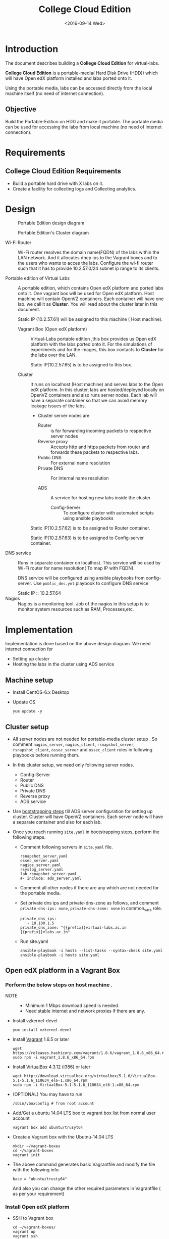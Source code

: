 #+TITLE: College Cloud Edition
#+DATE: <2016-09-14 Wed>

* Introduction
  The document describes building a *College Cloud Edition* for
  virtual-labs.

  *College Cloud Edition* is a portable-media( Hard Disk Drive (HDD))
  which will have Open edX platform installed and labs ported onto it.

  Using the portable media, labs can be accessed directly from the
  local machine itself (no need of internet connection).

** Objective 
   Build the Portable-Edition on HDD and make it portable. The
   portable media can be used for accessing the labs from local
   machine (no need of internet connection).
 
* Requirements
** College Cloud Edition Requirements
   - Build a portable hard drive with X labs on it.
   - Create a facility for collecting logs and Collecting analytics.
* Design 
  #+CAPTION:  Portable Edition design diagram
  #+LABEL:  Portable-media-diagram
  [[./images/Design-of-Portable-Edition-2016-09-26.jpg]]


  #+CAPTION:  Portable Edition's Cluster diagram
  #+LABEL:  Portable-media Cluster Design diagram
  [[./images/Portable-media-cluster-design.jpg]]
     
   
  - Wi-Fi Router :: Wi-Fi router resolves the domain name(FQDN) of the
              labs within the LAN network. And it allocates dhcp ips
              to the Vagrant boxes and to the users who wants to acces
              the labs. Configure the wi-fi router such that it has to
              provide 10.2.57.0/24 subnet ip range to its clients.

  - Portable edition of Virtual Labs :: 
       A portable edition, which contains Open edX platform and ported
       labs onto it. One vagrant box will be used for Open edX
       platform. Host machine will contain OpenVZ containers. Each
       container will have one lab. we call it as *Cluster*. You will
       read about the cluster later in this document.
       
       Static IP (10.2.57.61) will be assigned to this machine ( Host
       machine).

    + Vagrant Box (Open edX platform) ::
	 Virtual-Labs portable edition ,this box provides us Open edX
         platform with the labs ported onto it. For the simulations of
         experiments and for the images, this box contacts to
         *Cluster* for the labs over the LAN.

	 Static IP(10.2.57.65) is to be assigned to this box.
  
    + Cluster :: 
		 It runs on localhost (Host machine) and serves labs
                 to the Open edX platform. In this cluster, labs are
                 hosted/deployed locally on OpenVZ containers and also
                 runs server nodes. Each lab will have a separate
                 container so that we can avoid memory leakage issues
                 of the labs.
		 - Cluster server nodes are 
		   + Router :: is for forwarding incoming packets to
                               respective server nodes
		   + Reverse proxy :: Accepts http and https packets
                                      from router and forwards these
                                      packets to respective labs.
		   + Public DNS :: For external name resolution 
		   + Private DNS :: For internal name resolution

		   + ADS :: A service for hosting new labs inside the
                            cluster
	          
                   + Config-Server :: To configure cluster with
                                      automated scripts using ansible
                                      playbooks

		 Static IP(10.2.57.62) is to be assigned to Router
                 container.

		 Static IP(10.2.57.63) is to be assigned to
                 Config-server container.

  - DNS service :: Runs in separate container on localhost. This
                   service will be used by Wi-Fi router for name
                   resolution( To map IP with FQDN).
		   
		   DNS service will be configured using ansible
                   playbooks from config-server. Use =public_dns.yml=
                   playbook to configure DNS service
		   
		   Static IP :: 10.2.57.64
  - Nagios :: Nagios is a monitoring tool. Job of the nagios in this
              setup is to monitor system resources such as RAM,
              Processes,etc.
  
* Implementation 
  Implementation is done based on the above design diagram.
  We need internet connection for
  - Setting up cluster
  - Hosting the labs in the cluster using ADS service
** Machine setup
   - Install CentOS-6.x Desktop
   - Update OS
     #+BEGIN_EXAMPLE
     yum update -y
     #+END_EXAMPLE

** Cluster setup
   - All server nodes are not needed for portable-media cluster setup
     . So comment =nagios_server=, =nagios_client=,
     =rsnapshot_server=, =rsnapshot_client=, =ossec_server= and
     =ossec_client= roles in following playbooks before running them.
   
   - In this cluster setup, we need only following server nodes.
     + Config-Server
     + Router
     + Public DNS
     + Private DNS 
     + Reverse proxy
     + ADS service

   - Use [[https://bitbucket.org/vlead/systems-model/src/97cc25543f8032cb84c1372c4c9ca170945f79a6/src/bootstrapping.org?at%3Ddevelop&fileviewer%3Dfile-view-default][bootstrapping steps]] till ADS server configuration for setting
     up cluster.  Cluster will have OpenVZ containers. Each server
     node will have a separate container and also for each lab.

   - Once you reach running =site.yaml= in bootstrapping steps, perform
     the following steps.     
     + Comment following servers in =site.yaml= file.
       #+BEGIN_EXAMPLE
       rsnapshot_server.yaml
       ossec_server.yaml
       nagios_server.yaml
       rsyslog_server.yaml
       lab_rsnapshot_server.yaml
       #- include: ads_server.yaml
       #+END_EXAMPLE
     + Comment all other nodes if there are any which are not needed
       for the portable media.
     + Set private dns ips and private-dns-zone as follows, and
       comment =private-dns-ips: none=, =private-dns-zone: none= in
       common_vars role.
       #+BEGIN_EXAMPLE
       private_dns_ips: 
          - 10.100.1.5
       private_dns_zone: "{{prefix}}virtual-labs.ac.in {{prefix}}vlabs.ac.in"
       #+END_EXAMPLE
     + Run site.yaml
       #+BEGIN_EXAMPLE
       ansible-playbook -i hosts --list-tasks --syntax-check site.yaml
       ansible-playbook -i hosts site.yaml
       #+END_EXAMPLE


** Open edX platform in a Vagrant Box 
*** Perform the below steps on host machine .
   - NOTE :: 
     + Minimum 1 Mbps download speed is needed.
     + Need stable internet and network proxies if there are any.
  
   - Install vzkernel-devel
     #+BEGIN_EXAMPLE
     yum install vzkernel-devel
     #+END_EXAMPLE
   - Install [[http://www.vagrantup.com/downloads.html][Vagrant]] 1.6.5 or later 
     #+BEGIN_EXAMPLE
     wget https://releases.hashicorp.com/vagrant/1.8.6/vagrant_1.8.6_x86_64.rpm
     sudo rpm -i vagrant_1.8.6_x86_64.rpm
     #+END_EXAMPLE
   - Install [[https://www.virtualbox.org/wiki/Downloads][VirtualBox]] 4.3.12 (i386) or later
     #+BEGIN_EXAMPLE
     wget http://download.virtualbox.org/virtualbox/5.1.6/VirtualBox-5.1-5.1.6_110634_el6-1.x86_64.rpm
     sudo rpm -i VirtualBox-5.1-5.1.6_110634_el6-1.x86_64.rpm
     #+END_EXAMPLE
   - (OPTIONAL) You may have to run 
     #+BEGIN_EXAMPLE
      /sbin/vboxconfig # from root account
     #+END_EXAMPLE
   - Add/Get a ubuntu 14.04 LTS box to vagrant box list from normal
     user account
     #+BEGIN_EXAMPLE
     vagrant box add ubuntu/trusyt64
     #+END_EXAMPLE
   - Create a Vagrant box with the Ubutnu-14.04 LTS
     #+BEGIN_EXAMPLE
     mkdir ~/vagrant-boxes
     cd ~/vagrant-boxes
     vagrant init
     #+END_EXAMPLE
   - The above command generates basic Vagrantfile and modify the file
     with the following info
     #+BEGIN_EXAMPLE
     base = "ubuntu/trusty64"
     #+END_EXAMPLE
     And also you can change the other required parameters in
     Vagrantfile ( as per your requirement) 

*** Install Open edX platform
     - SSH to Vagrant box 
       #+BEGIN_EXAMPLE
       cd ~/vagrant-boxes/
       vagrant up
       vagrant ssh
       #+END_EXAMPLE
     - Update and upgrade 
       #+BEGIN_EXAMPLE
       sudo apt-get update -y
       sudo apt-get upgrade -y
       #+END_EXAMPLE
     - Install Packages
       #+BEGIN_EXAMPLE 
       sudo apt-get install -y build-essential software-properties-common python-software-properties curl git-core libxml2-dev libxslt1-dev libfreetype6-dev python-pip python-apt python-dev libxmlsec1-dev swig libmysqlclient-dev
       sudo pip install --upgrade pip
       sudo pip install paramiko==1.10
       #+END_EXAMPLE

     - Clone configuration repository
       #+BEGIN_EXAMPLE 
       cd /var/tmp
       git clone https://github.com/edx/configuration
       #+END_EXAMPLE

     - Choose the release
       - Choose the required Open edX release version
         #+BEGIN_EXAMPLE
 	 export OPENEDX_RELEASE=named-release/dogwood.3 
	  
         OR
	
        #Checkout to the release verion of configuration repository

         cd /var/tmp/configuration
         git checkout <version>
         git checkout  named-release/dogwood.3 #example

         #+END_EXAMPLE

     - Configure password based SSH authentication

       Edit the =main.yaml= to and set =COMMON_SSH_PASSWORD_AUTH= to =yes= 
       #+BEGIN_EXAMPLE
       sudo vim =configuration/playbooks/roles/common_vars/defaults/main.yml
       COMMON_SSH_PASSWORD_AUTH = yes
       #+END_EXAMPLE

     - Install the ansible requirements 
       
       #+BEGIN_EXAMPLE 
       cd /var/tmp/configuration
       sudo pip install -r requirements.txt
       sudo pip install setuptools --upgrade
       #+END_EXAMPLE

     - Run the playbook
       #+BEGIN_EXAMPLE 
       cd /var/tmp/configuration/playbooks && sudo ansible-playbook -c local ./edx_sandbox.yml -i "localhost,"
       #+END_EXAMPLE

     - The above command will copy the platform files and runs various ansible
       playbooks to setup the platform.  When there are zero failures displayed
       in the status, the installation is successful.
  
     - Platform is ready, 
       + LMS is accessible on port 80
         #+BEGIN_EXAMPLE
         http://<public-ip> # courses dashboard
         #+END_EXAMPLE

       + CMS is accessible on port 18010
         #+BEGIN_EXAMPLE
         http://<public_ip>:18010    # Studio
         #+END_EXAMPLE

     - Login
       A default user =staff@example.com= comes with the installation.  This
       login is used to quickly test the instalaltion.  The password is =edx=
 
     - Reference
       + [[https://github.com/openedx-vlead/port-labs-to-openedx/tree/develop/src/platform-install-configure][Open edX platform installation using Manual steps provided
         by VLEAD]]  
       +
         [[https://openedx.atlassian.net/wiki/display/OpenOPS/Native+Open+edX+Ubuntu+12.04+64+bit+Installation][Native Open edX installation on Ubuntu 12.04 64-bit]]
*** Apply Theme on edX platform
    To apply comprehensive theme on dogwood3 follow the steps -
    - Once the Vagrant box is ready 
    - SSH to vagrant box from host machine 
      #+BEGIN_EXAMPLE
      cd ~/vagrant-boxes
      vagrant up  ; if not up already
      vagrant ssh
      #+END_EXAMPLE
    - Once you are entered into vagrant box perform the below steps
      #+BEGIN_EXAMPLE
      cd edx/app/edxapp/themes
      #+END_EXAMPLE
      + Clone repository
        https://github.com/openedx-vlead/vlabs-theme-for-portable-media
	#+BEGIN_EXAMPLE
	git clone https://github.com/openedx-vlead/vlabs-theme-for-portable-media starter-theme	
	#+END_EXAMPLE
      + Give proper permissions,
	#+BEGIN_EXAMPLE
	chmod -R 755 starter-theme
	#+END_EXAMPLE
      + Open /edx/app/edxapp/lms.env.json, Then change the following
        keys -
       #+BEGIN_EXAMPLE
       "COMPREHENSIVE_THEME_DIRS": ["/edx/app/edxapp/themes"]
       "ENABLE_COMPREHENSIVE_THEMING": true
       "DEFAULT_SITE_THEME": "starter-theme"
       "USE_CUSTOM_THEME": false
       "THEME_NAME": ""
       #+END_EXAMPLE

      + Save changes
      + Compile changes using the commands below -
        #+BEGIN_EXAMPLE
	sudo -H -u edxapp bash 
	cd /edx/app/edxapp/edx-platform
	source ../edxapp_env
	paver update_assets lms --setting=aws
        #+END_EXAMPLE

      + Once done, restart services using 
	#+BEGIN_EXAMPLE
        sudo /edx/bin/supervisorctl restart all	
	#+END_EXAMPLE
** One stop solution for setting up Open edX platform using vagrantbox
  - Get the Vagrantfile 
    #+BEGIN_EXAMPLE
    mkdir vagrant-boxes
    cd vagrant-boxes/
    wget http://files.virtual-labs.ac.in/downloads/open-edx-vagrant-boxes/Vagrantfile
    #+END_EXAMPLE
  - Get the vagrant box 
    #+BEGIN_EXAMPLE
    #For plain OpenedX platform
    wget http://files.virtual-labs.ac.in/downloads/open-edx-vagrant-boxes/open-edx-platform-installed-2016-09-19.box


    #For 68 labs ported onto OpenedX platform
    wget http://files.vlabs.ac.in/downloads/open-edx-vagrant-boxes/openedx-platform-wtih-68-labs.box

    #+END_EXAMPLE
  - Add downloaded box to vagrant box list 
    #+BEGIN_EXAMPLE
    #For plain edX platform
    vagrant box add plain-edx-platform open-edx-platform-installed-2016-09-19.box

    #For edX platform with 68 labs
    vagrant box add edX-platform-with-68-labs openedx-platform-wtih-68-labs.box

    #+END_EXAMPLE
  - Modify the Vagrantfile.  Search for =config.vm.box= and replace
    with the following
    #+BEGIN_EXAMPLE
    config.vm.box = "plain-edx-platform"  # For plain edX platform
    
    or 

    config.vm.box = "edX-platform-with-68-labs"  # For edX platform with 68 labs
    
    #+END_EXAMPLE
  - Run Open edX platform 
    #+BEGIN_EXAMPLE
    vagrant up
    #+END_EXAMPLE
  - That's all, you are ready to use Open edX platform.
*** Once you have Vagrant box is ready apply Comprehensive Theme
    [[Apply Theme on edX platform][Steps are here]]
** Install Nagios on host machine
   #+BEGIN_EXAMPLE
   yum install nagios nagios-plugins-all.x86_64 nagios-plugins-nrpe nrpe
   

   vim /etc/nagios/nrpe.cfg # Change the allowed_hosts values to 127.0.0.1,10.2.57.61
   service nrpe resstart
   service nrpe restart
   service nagios restart

   chkconfig nagios on
   chkconfig nrpe on
   #+END_EXAMPLE
*** Set nagiosadmin user passowrd
    #+BEGIN_EXAMPLE
    htpasswd -C /etc/nagios/passwd nagiosadmin
    #+END_EXAMPLE
    and access the nagios web console using =localhost/nagios= and
    provide user name and password.
** Install OpenVZ web console
   #+BEGIN_EXAMPLE
   git clone https://github.com/sibprogrammer/owp.git
   cd owp/build
   sh build.sh
   
   cd ..
   cd installer
   vim owp/installer/ai.sh
   update DOWNLOAD variable value to https://storage.googleapis.com/google-code-archive-downloads/v2/code.google.com/ovz-web-panel/ovz-web-panel-2.4.tgz
   sh ai.sh
   
   #+END_EXAMPLE
   Then access the web console using =localhost:3000= by providing
   credentials
   user name: admin  password:admin.   Change the password if you want

** Steps for hosting labs
  - Once you are done with all the above steps, you are ready to host
    labs into portable media. Follow the steps  
  - Use working dns servers( e.g 10.4.12.160, 8.8.8.8 ) for hosting
    labs with the domain names =lab-id.{{cluster-name}}.vlabs.ac.in=
  - Open http://ads.{cluster-name}.vlabs.ac.in:8080
  - Provide the necessary details and deploy the lab await for the
    domain of the lab that will be displayed on the browser
** Feedback service integration 
   Deploy feedback service using ADS service in the cluster.

   GitHub link is https://github.com/vlead/feedback-portal.git
   
   While deploying feedback service using ADS, Lab-ID should be
   *feedback*

** Analytics-api service integration
   Deploy analytics-api service using ADS service in the cluster.

   GitHub link is https://github.com/openedx-vlead/vlabs-analytics-api-for-portable-media.git
   
   While deploying analytics-api service using ADS, Lab-ID should be
   *analytics-api*

** ELK service integration 
   Deploy vlabs-analytics service using ADS service in the cluster.

   GitHub link is https://github.com/openedx-vlead/elk-stack-for-analytics.git
   
   While deploying vlabs-analytics service using ADS, Lab-ID should be
   *analytics-api*

** Steps for accessing the labs using Wi-Fi router
   - Check the [[./user-manual-for-portablemedia.org][User Manual]] for Wifi router configuration
   - Modify the =is_amazon= variable in
     =systems-model/build/{{cluster}}/roles/common_vars/vars/main.yml=
    #+BEGIN_EXAMPLE
    is_amazon: no 
    to
    is_amazon: yes
    #+END_EXAMPLE
     Then run =site.yaml= file on config-server
     #+BEGIN_EXAMPLE
     cd systems-model/build/{{cluster}}/
     ansible-playbook -i hosts site.yaml

     or 
     You can run individual files 
     ansible-playbook -i hosts public_dns.yaml
     ansible-playbook -i hosts private_dns.yaml
     ansible-playbook -i hosts reverseproxy_server.yaml
     #+END_EXAMPLE
   - Configure the [[DNS service configuration][DNS service]]
   - Then see the [[./user-manual-for-portablemedia.org][User manual]] for other steps to access the labs over
     Wifi. 
   - Then Labs will be accessible using ={{lab-id}}.vlabs.ac.in= format

** DNS service configuration
   - Create a separate OpenVZ container for dns service 
     #+BEGIN_EXAMPLE
     vzctl create 1010 --ostemplate centos-6-x86_64  --hostname dns.vlabs.ac.in
     vzctl set 1010 --netif_add eth0,,,,br0  --save 
     vzctl set 1010 --onboot yes --save
     vzctl start 1010
     #+END_EXAMPLE
   - Configure network in dns container
     + Enter into the container
       #+BEGIN_EXAMPLE
       vzctl enter 1010
       #+END_EXAMPLE
     + Open/create the file 
       #+BEGIN_EXAMPLE
       vim /etc/sysconfig/network-scripts/ifcfg-eth0
       #+END_EXAMPLE
     + Update above file with 
       #+BEGIN_EXAMPLE
       DEVICE=eth0
       TYPE=Ethernet
       HWADDR=<MAC address of the eth0 interface>
       BOOTPROTO=static
       ONBOOT=yes
       NM_CONTROLLED=no
       IPADDR=<ip-address>
       NETMASK=<netmask>
       GATEWAY=<gateway>
       DNS1=<external-dns1>
       DNS2=<external-dns2>
       #+END_EXAMPLE

    + Enable SSH access to root account from config-server 
      - Set root password for DNS server node and remember or note it
        down somewhere
      - From config-server, perform the following steps
	#+BEGIN_EXAMPLE
	ssh-copy-id root@10.2.57.65 
	#+END_EXAMPLE
      - Provide the password when prompted for root password.

    + Since we are setting up a separate DNS server which is not a
      part of the cluster, but we are using =public_dns.yaml= playbook
      for running the ansible playbook for this server as well. It
      will try to set up the gateway as 10.100.1.1 which would throw
      error as our DNS is not a part of the cluster. To solve this
      problem, we need to comment the default gateway lines in
      =roles/common/tasks/main.yml= file in the ansible sever. Below
      lines should be commented
      #+BEGIN_EXAMPLE
      #- name: setting the default gw, skips if router or ansible server
      #  shell: route del default; route add default gw {{router_internal_ip}}
      #  when: not ( i_ans is defined or i_router is defined )
      #  ignore_errors: yes
      #
      #- name: make this route persistent after reboot
      #  lineinfile: line="route del default; route add default gw {{router_internal_ip}}" destfile=/etc/rc.local state=present regexp="route *"
      #  when: not ( i_ans is defined or i_router is defined )
      #+END_EXAMPLE
    + Run =public_dns.yml= playbook from config-server to configure
      dns service which is outside the cluster.
      #+BEGIN_EXAMPLE
      vlead$cd systems-model/build/edx/
      vlead$vim dns.txt     # inventory file for DNS service node
      #+END_EXAMPLE
      - Add the following lines to the file =dns.txt=
	#+BEGIN_EXAMPLE
	[public_dns]
	10.2.57.64        # DNS service node ip address
	#+END_EXAMPLE
      - Run =public_dns.yml=
	#+BEGIN_EXAMPLE
	vlead$ansible-playbook -i dns.txt public_dns.yml
	#+END_EXAMPLE
    + Change =/etc/resolv.conf= file 
      #+BEGIN_EXAMPLE
      vim /etc/resolv.conf
      and add
      nameserver 127.0.0.1    # as localhost has become name server 
      #+END_EXAMPLE
    + Add these entries in =/var/named/{cluster}.virtual-labs.ac.in.forward= and
      =/var/named/{cluster}.vlabs.ac.in.forward=
      #+BEGIN_EXAMPLE
      open-edx         IN    A     10.2.57.65
      labs             IN    A     10.2.57.65
      #+END_EXAMPLE
    + Restart DNS service =named=
      #+BEGIN_EXAMPLE
      service named restart
      #+END_EXAMPLE
    + You are done configuring DNS service
* List of labs hosted on cluster and on Open edX platform 
  - [[https://docs.google.com/spreadsheets/d/10oarpSmBUYbd0szQU3q0KWO77IF58tSPFkq2e7JE0Mw/edit#gid%3D0][List of labs hosted on cluster and on Open edX platform ]]
* Deployment 
  - [[./user-manual-for-portablemedia.org][Check the Portable-Media user manual]]

  
* GitHub Issues
  - [[https://github.com/openedx-vlead/portable-media/issues/1][Cluster and Open edX Platform setup]]
  - [[https://github.com/openedx-vlead/portable-media/issues/2][Analytics for the portable media]]
* Test Cases
  [[p./Performance-test.org][Performance Test]]
  [[https://github.com/openedx-vlead/portable-media/issues/1#issuecomment-250976103][Basic Test]]
* Proposed and changed designed plans
  [[https://github.com/openedx-vlead/portable-media/blob/master/src/meeting-minutes.org#proposed-and-changed-designed-plans][Design plans]]

* COMMENT Memory Leakage labs
  - What could be the solution for hosting memory leakage labs on
    personal edition? 
    
    Solution could be:
    for Vagrant box *Vagrant box down* and *vagrant box up* and 
    for Personal edition, *shutdown and restart the machine*

  - How to find out the labs that are causing the memory leakage? 
  - Can we create OpenVZ/Docker containers for the memory leakage
    labs? is it a good idea?


